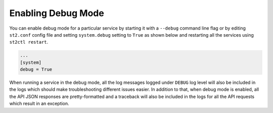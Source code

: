 Enabling Debug Mode
===================

You can enable debug mode for a particular service by starting it with a ``--debug`` command line
flag or by editing ``st2.conf`` config file and setting ``system.debug`` setting to ``True`` as
shown below and restarting all the services using ``st2ctl restart``.

.. sourcecode:: ini

    ...
    [system]
    debug = True

When running a service in the debug mode, all the log messages logged under ``DEBUG`` log level
will also be included in the logs which should make troubleshooting different issues easier. In
addition to that, when debug mode is enabled, all the API JSON responses are pretty-formatted and
a traceback will also be included in the logs for all the API requests which result in an
exception.
